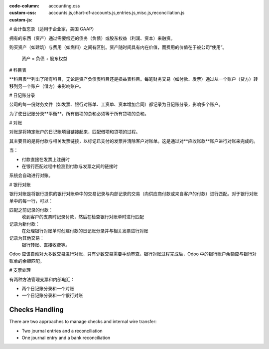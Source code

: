 :code-column:
:custom-css: accounting.css
:custom-js: accounts.js,chart-of-accounts.js,entries.js,misc.js,reconciliation.js

# 会计备忘录（适用于企业家，美国 GAAP）

.. h:div:: intro-list

   .. rst-class:: intro-p-l

   **损益表**（P&L）展示了公司在特定期间（通常为当年）的业绩表现。

   * .. rst-class:: intro-gross-profit

     **毛利润**等于销售收入减去销售成本。

   * .. rst-class:: intro-opex

     **营业费用**（OPEX）包括管理、销售和研发的工资，以及租金和水电费、杂项费用、保险费等，超出产品销售成本的任何费用。

   .. rst-class:: intro-balance

   **资产负债表**是公司在特定日期的财务状况快照（与损益表不同，后者是对一段时间内的分析）。

   * .. rst-class:: intro-assets

     **资产**代表公司的财富，即其拥有的东西。固定资产包括建筑和办公场所，流动资产包括银行账户和现金。客户欠款是资产，员工不是资产。

   * .. rst-class:: intro-liabilities

     **负债**是公司过去事件产生的义务，公司将在未来支付（如水电费、债务、未付供应商款项）。

   * .. rst-class:: intro-equity

     **股东权益**是所有者（创始人或股东）贡献的资金加上以前的留存收益（或亏损）的金额。

     .. rst-class:: intro-retained

     每年，净利润（或亏损）都会报告到留存收益中。

.. h:div:: doc-aside accounts-table

   .. placeholder

拥有的东西（资产）通过需要偿还的债务（负债）或股东权益（利润、资本）来融资。

购买资产（如建筑）与费用（如燃料）之间有区别。资产随时间具有内在价值，而费用的价值在于被公司“使用”。

.. rst-class:: doc-aside

.. highlights:: 资产 = 负债 + 股东权益

# 科目表

**科目表**列出了所有科目，无论是资产负债表科目还是损益表科目。每笔财务交易（如付款、发票）通过从一个账户（贷方）转移到另一个账户（借方）来影响账户。

.. h:div:: doc-aside

   .. highlights:: 余额 = 借方 - 贷方

   .. h:div:: chart-of-accounts

      .. placeholder

# 日记账分录

公司的每一份财务文件（如发票、银行对账单、工资单、资本增加合同）都记录为日记账分录，影响多个账户。

为了使日记账分录**平衡**，所有借项的总和必须等于所有贷项的总和。

.. h:div:: doc-aside journal-entries

   各种交易的会计分录示例。例子：

   示例1：客户发票：

   说明：

     - 您产生了$1,000的收入
     - 您需支付$90的税款
     - 客户欠$1,090

   配置：

     - 收入：定义在产品或产品类别上
     - 应收账款：定义在客户上
     - 税：定义在发票行上的税率

     发票上使用的财务位置可能有一条规则，将产品定义的收入账户或税替换为另一账户。

   示例2：客户付款：

   说明：

     - 您的客户欠款减少了$1,090
     - 您在银行账户中收到$1,090

   配置：

     - 银行账户：定义在相关的银行日记账上
     - 应收账款：定义在客户上

.. _accounting/reconciliation:

# 对账

对账是将特定账户的日记账项目链接起来，匹配借项和贷项的过程。

其主要目的是将付款与相关发票链接，以标记已支付的发票并清除客户对账单。这是通过对**应收账款**账户进行对账来完成的。

当：

* 付款直接在发票上注册时
* 在银行匹配过程中检测到付款与发票之间的链接时

系统会自动进行对账。

.. h:div:: doc-aside reconciliation-example

   .. rubric:: 客户对账单示例

   .. rst-class:: table-sm d-c-table

   +-------------------------+-------------------------+-----------------------+
   | 应收账款                | 借项                    | 贷项                  |
   +=========================+=========================+=======================+
   | 发票1                   | 100                     |                       |
   +-------------------------+-------------------------+-----------------------+
   | 付款1.1                 |                         | 70                    |
   +-------------------------+-------------------------+-----------------------+
   | 发票2                   | 65                      |                       |
   +-------------------------+-------------------------+-----------------------+
   | 付款1.2                 |                         | 30                    |
   +-------------------------+-------------------------+-----------------------+
   | 付款2                   |                         | 65                    |
   +-------------------------+-------------------------+-----------------------+
   | 发票3                   | 50                      |                       |
   +-------------------------+-------------------------+-----------------------+
   |                         |                         |                       |
   +-------------------------+-------------------------+-----------------------+
   | 应支付总额              | 50                      |                       |
   +-------------------------+-------------------------+-----------------------+

# 银行对账

银行对账是将银行提供的银行对账单中的交易记录与内部记录的交易（向供应商付款或来自客户的付款）进行匹配。对于银行对账单中的每一行，可以：

匹配之前记录的付款：
  收到客户的支票时记录付款，然后在检查银行对账单时进行匹配
记录为新付款：
  在处理银行对账单时创建付款的日记账分录并与相关发票进行对账
记录为其他交易：
  银行转账、直接收费等。

Odoo 应该自动对大多数交易进行对账，只有少数交易需要手动审查。银行对账过程完成后，Odoo 中的银行账户余额应与银行对账单的余额匹配。

.. rst-class:: checks-handling

# 支票处理

有两种方法管理支票和内部电汇：

* 两个日记账分录和一个对账
* 一个日记账分录和一个银行对账

.. h:div:: doc-aside

   第一个日记账分录是通过在发票上注册付款创建的。第二个是在注册银行对账单时创建的。

   .. rst-class:: table-sm d-c-table

   +-------------------------+--------------+------------+---------------+
   | 账户                    | 借项         | 贷项       | 对账          |
   +=========================+==============+============+===============+
   | 应收账款                |              | 100        | 发票ABC       |
   +-------------------------+--------------+------------+---------------+
   | 未存入资金              | 100          |            | 支票0123      |
   +-------------------------+--------------+------------+---------------+

   .. rst-class:: table-sm d-c-table

   +-------------------------+--------------+------------+---------------+
   | 账户                    | 借项         | 贷项       | 对账          |
   +=========================+==============+============+===============+
   | 未存入资金              |              | 100        | 支票0123      |
   +-------------------------+--------------+------------+---------------+
   | 银行                    | 100          |            |               |
   +-------------------------+--------------+------------+---------------+

.. h:div:: doc-aside

   通过在发票上注册付款创建日记账分录。在对银行对账单进行对账时，对账单行链接到现有日记账分录。

   .. rst-class:: table-sm d-c-table

   +-------------------------+--------------+------------+---------------+---------------+
   | 账户                    | 借项         | 贷项       | 对账          | 银行对账单    |
   +=========================+==============+============+===============+===============+
   | 应收账款                |              | 100        | 发票ABC       |               |
   +-------------------------+--------------+------------+---------------+---------------+
   | 银行                    | 100          |            |               | 对账单XYZ     |
   +-------------------------+--------------+------------+---------------+---------------+

.. rst-class:: checks-handling

Checks Handling
===============

There are two approaches to manage checks and internal wire transfer:

* Two journal entries and a reconciliation
* One journal entry and a bank reconciliation

.. h:div:: doc-aside

   The first journal entry is created by registering the payment on the
   invoice. The second one is created when registering the bank statement.

   .. rst-class:: table-sm d-c-table

   +-------------------------+--------------+------------+---------------+
   |Account                  |Debit         |Credit      |Reconciliation |
   +=========================+==============+============+===============+
   |Account Receivable       |              |100         |Invoice ABC    |
   +-------------------------+--------------+------------+---------------+
   |Undeposited funds        |100           |            |Check 0123     |
   +-------------------------+--------------+------------+---------------+

   .. rst-class:: table-sm d-c-table

   +-------------------------+--------------+------------+---------------+
   |Account                  |Debit         |Credit      |Reconciliation |
   +=========================+==============+============+===============+
   |Undeposited funds        |              |100         |Check 0123     |
   +-------------------------+--------------+------------+---------------+
   |Bank                     |100           |            |               |
   +-------------------------+--------------+------------+---------------+

.. h:div:: doc-aside

   A journal entry is created by registering the payment on the invoice. When
   reconciling the bank statement, the statement line is linked to the
   existing journal entry.

   .. rst-class:: table-sm d-c-table

   +-------------------------+--------------+------------+---------------+---------------+
   |Account                  |Debit         |Credit      |Reconciliation |Bank Statement |
   +=========================+==============+============+===============+===============+
   |Account Receivable       |              |100         |Invoice ABC    |               |
   +-------------------------+--------------+------------+---------------+---------------+
   |Bank                     |100           |            |               |Statement XYZ  |
   +-------------------------+--------------+------------+---------------+---------------+
